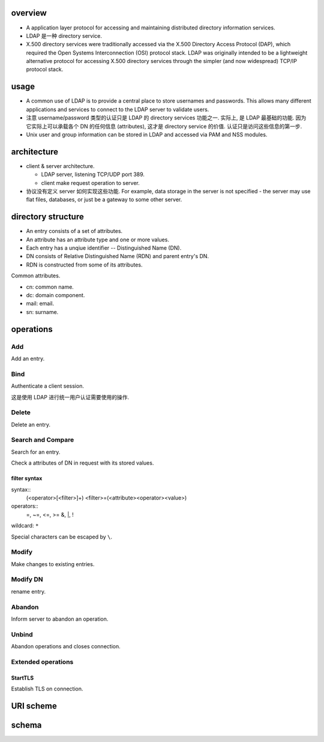 overview
========

- A application layer protocol for accessing and maintaining distributed directory
  information services.

- LDAP 是一种 directory service.

- X.500 directory services were traditionally accessed via the X.500 Directory
  Access Protocol (DAP), which required the Open Systems Interconnection (OSI)
  protocol stack. LDAP was originally intended to be a lightweight alternative
  protocol for accessing X.500 directory services through the simpler (and now
  widespread) TCP/IP protocol stack.

usage
=====
- A common use of LDAP is to provide a central place to store usernames and
  passwords. This allows many different applications and services to connect to
  the LDAP server to validate users.

- 注意 username/password 类型的认证只是 LDAP 的 directory services 功能之一.
  实际上, 是 LDAP 最基础的功能. 因为它实际上可以承载各个 DN 的任何信息 (attributes),
  这才是 directory service 的价值. 认证只是访问这些信息的第一步.

- Unix user and group information can be stored in LDAP and accessed via PAM
  and NSS modules.

architecture
============

- client & server architecture.

  * LDAP server, listening TCP/UDP port 389.
   
  * client make request operation to server.

- 协议没有定义 server 如何实现这些功能. For example, data storage in the server
  is not specified - the server may use flat files, databases, or just be a
  gateway to some other server.

directory structure
===================

- An entry consists of a set of attributes.

- An attribute has an attribute type and one or more values.

- Each entry has a unqiue identifier -- Distinguished Name (DN).

- DN consists of Relative Distinguished Name (RDN) and parent entry's DN.

- RDN is constructed from some of its attributes.

Common attributes.

- cn: common name.

- dc: domain component.

- mail: email.

- sn: surname.

operations
==========

Add
---
Add an entry.

Bind
----
Authenticate a client session.

这是使用 LDAP 进行统一用户认证需要使用的操作.

Delete
------
Delete an entry.

Search and Compare
------------------
Search for an entry.

Check a attributes of DN in request with its stored values.

filter syntax
~~~~~~~~~~~~~
syntax::
    (<operator>[<filter>]+)
    <filter>=(<attribute><operator><value>)

operators::
    =, ~=, <=, >=
    &, |, !

wildcard: ``*``

Special characters can be escaped by ``\``.

Modify
------
Make changes to existing entries.

Modify DN
---------
rename entry.

Abandon
-------
Inform server to abandon an operation.

Unbind
------
Abandon operations and closes connection.

Extended operations
-------------------

StartTLS
~~~~~~~~
Establish TLS on connection.

URI scheme
==========

schema
======

